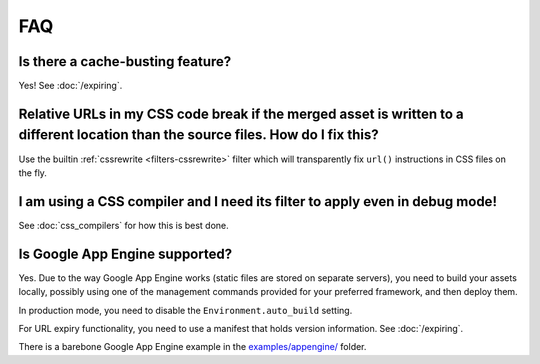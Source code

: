 .. _faq:

FAQ
---

Is there a cache-busting feature?
~~~~~~~~~~~~~~~~~~~~~~~~~~~~~~~~~

Yes! See :doc:`/expiring`.


Relative URLs in my CSS code break if the merged asset is written to a different location than the source files. How do I fix this?
~~~~~~~~~~~~~~~~~~~~~~~~~~~~~~~~~~~~~~~~~~~~~~~~~~~~~~~~~~~~~~~~~~~~~~~~~~~~~~~~~~~~~~~~~~~~~~~~~~~~~~~~~~~~~~~~~~~~~~~~~~~~~~~~~~~~~~~

Use the builtin :ref:`cssrewrite <filters-cssrewrite>` filter which
will transparently fix ``url()`` instructions in CSS files on the fly.


I am using a CSS compiler and I need its filter to apply even in debug mode!
~~~~~~~~~~~~~~~~~~~~~~~~~~~~~~~~~~~~~~~~~~~~~~~~~~~~~~~~~~~~~~~~~~~~~~~~~~~~~

See :doc:`css_compilers` for how this is best done.


Is Google App Engine supported?
~~~~~~~~~~~~~~~~~~~~~~~~~~~~~~~

Yes. Due to the way Google App Engine works (static files are stored on
separate servers), you need to build your assets locally, possibly using one
of the management commands provided for your preferred framework, and then
deploy them.

In production mode, you need to disable the ``Environment.auto_build`` setting.

For URL expiry functionality, you need to use a manifest that holds version
information. See :doc:`/expiring`.

There is a barebone Google App Engine example in the
`examples/appengine/ <https://github.com/miracle2k/webassets/blob/master/examples/appengine/>`_
folder.
